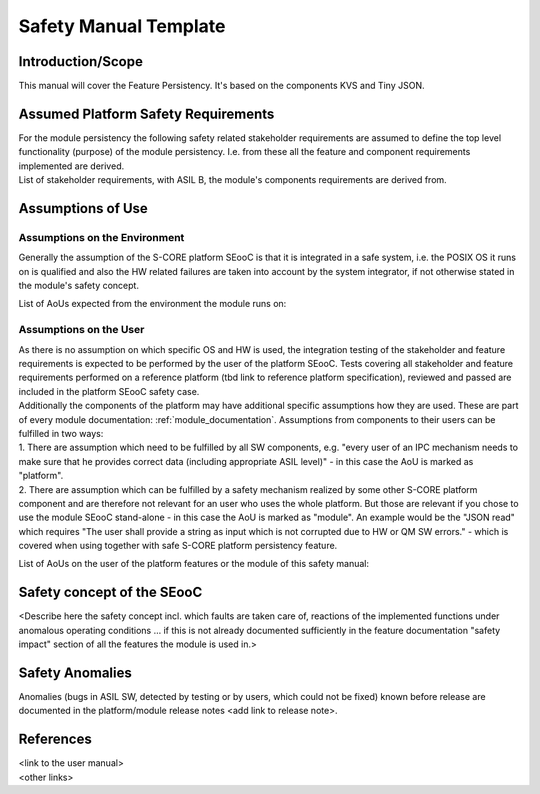 ..
   # *******************************************************************************
   # Copyright (c) 2025 Contributors to the Eclipse Foundation
   #
   # See the NOTICE file(s) distributed with this work for additional
   # information regarding copyright ownership.
   #
   # This program and the accompanying materials are made available under the
   # terms of the Apache License Version 2.0 which is available at
   # https://www.apache.org/licenses/LICENSE-2.0
   #
   # SPDX-License-Identifier: Apache-2.0
   # *******************************************************************************

Safety Manual Template
======================

.. document:: Persistency Safety Manual
   :id: doc__persistency_safety_manual
   :status: draft
   :safety: ASIL_B
   :tags: feature_persistency

Introduction/Scope
------------------
| This manual will cover the Feature Persistency. It's based on the components KVS and Tiny JSON.

Assumed Platform Safety Requirements
------------------------------------
| For the module persistency the following safety related stakeholder requirements are assumed to define the top level functionality (purpose) of the module persistency. I.e. from these all the feature and component requirements implemented are derived.
| List of stakeholder requirements, with ASIL B, the module's components requirements are derived from.

.. needtable::
   :style: table
   :columns: title;id;status
   :colwidths: 25,25,15
   :sort: title

   results = []

   for need in needs.filter_types(["stkh_req"]):
      if need and "persistency" in need["tags"]:
         if need["safety"] == "ASIL_B":
                results.append(need)


Assumptions of Use
------------------

Assumptions on the Environment
^^^^^^^^^^^^^^^^^^^^^^^^^^^^^^
| Generally the assumption of the S-CORE platform SEooC is that it is integrated in a safe system, i.e. the POSIX OS it runs on is qualified and also the HW related failures are taken into account by the system integrator, if not otherwise stated in the module's safety concept.

List of AoUs expected from the environment the module runs on:

.. needtable::
   :style: table
   :columns: title;id;status
   :colwidths: 25,25,25
   :sort: title

   results = []

   for need in needs.filter_types(["aou_req"]):
      if need and "persistency" in need["tags"]:
         if need and "environment" in need["tags"]:
                results.append(need)

Assumptions on the User
^^^^^^^^^^^^^^^^^^^^^^^
| As there is no assumption on which specific OS and HW is used, the integration testing of the stakeholder and feature requirements is expected to be performed by the user of the platform SEooC. Tests covering all stakeholder and feature requirements performed on a reference platform (tbd link to reference platform specification), reviewed and passed are included in the platform SEooC safety case.
| Additionally the components of the platform may have additional specific assumptions how they are used. These are part of every module documentation: :ref:`module_documentation`. Assumptions from components to their users can be fulfilled in two ways:
| 1. There are assumption which need to be fulfilled by all SW components, e.g. "every user of an IPC mechanism needs to make sure that he provides correct data (including appropriate ASIL level)" - in this case the AoU is marked as "platform".
| 2. There are assumption which can be fulfilled by a safety mechanism realized by some other S-CORE platform component and are therefore not relevant for an user who uses the whole platform. But those are relevant if you chose to use the module SEooC stand-alone - in this case the AoU is marked as "module". An example would be the "JSON read" which requires "The user shall provide a string as input which is not corrupted due to HW or QM SW errors." - which is covered when using together with safe S-CORE platform persistency feature.

List of AoUs on the user of the platform features or the module of this safety manual:

.. needtable::
   :style: table
   :columns: title;id;status
   :colwidths: 25,25,25
   :sort: title

   results = []

   for need in needs.filter_types(["aou_req"]):
      if need and "environment" not in need["tags"]:
         if need and "persistency" in need["tags"]:
                results.append(need)

Safety concept of the SEooC
---------------------------
| <Describe here the safety concept incl. which faults are taken care of, reactions of the implemented functions under anomalous operating conditions ... if this is not already documented sufficiently in the feature documentation "safety impact" section of all the features the module is used in.>

Safety Anomalies
----------------
| Anomalies (bugs in ASIL SW, detected by testing or by users, which could not be fixed) known before release are documented in the platform/module release notes <add link to release note>.

References
----------
| <link to the user manual>
| <other links>
